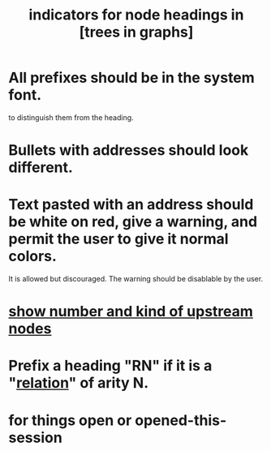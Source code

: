 :PROPERTIES:
:ID:       ec4a7b9d-bf43-4379-9eb0-a3314ba12f20
:END:
#+title: indicators for node headings in [trees in graphs]
* All prefixes should be in the system font.
  to distinguish them from the heading.
* Bullets with addresses should look different.
* Text pasted with an address should be white on red, give a warning, and permit the user to give it normal colors.
  It is allowed but discouraged.
  The warning should be disablable by the user.
* [[id:09c6e6a7-7a76-4bf2-a0a1-de4032734871][show number and kind of upstream nodes]]
* Prefix a heading "RN" if it is a "[[id:2cacb9e0-074a-4ae7-a889-b170a355923f][relation]]" of arity N.
  :PROPERTIES:
  :ID:       2323989f-faf4-480b-845a-7e15356e5683
  :END:
* for things open or opened-this-session
